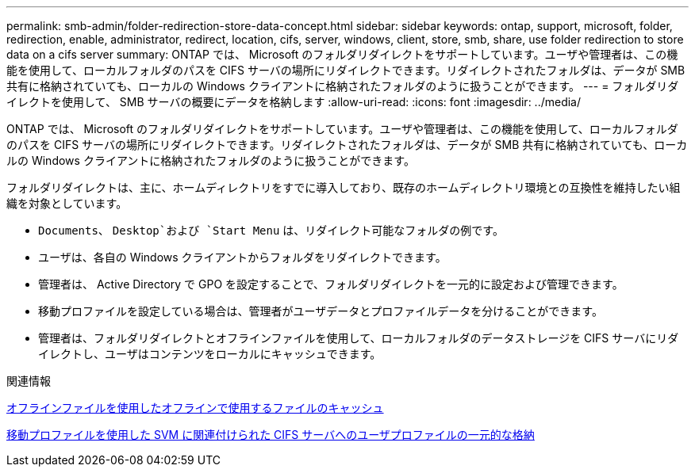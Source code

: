 ---
permalink: smb-admin/folder-redirection-store-data-concept.html 
sidebar: sidebar 
keywords: ontap, support, microsoft, folder, redirection, enable, administrator, redirect, location, cifs, server, windows, client, store, smb, share, use folder redirection to store data on a cifs server 
summary: ONTAP では、 Microsoft のフォルダリダイレクトをサポートしています。ユーザや管理者は、この機能を使用して、ローカルフォルダのパスを CIFS サーバの場所にリダイレクトできます。リダイレクトされたフォルダは、データが SMB 共有に格納されていても、ローカルの Windows クライアントに格納されたフォルダのように扱うことができます。 
---
= フォルダリダイレクトを使用して、 SMB サーバの概要にデータを格納します
:allow-uri-read: 
:icons: font
:imagesdir: ../media/


[role="lead"]
ONTAP では、 Microsoft のフォルダリダイレクトをサポートしています。ユーザや管理者は、この機能を使用して、ローカルフォルダのパスを CIFS サーバの場所にリダイレクトできます。リダイレクトされたフォルダは、データが SMB 共有に格納されていても、ローカルの Windows クライアントに格納されたフォルダのように扱うことができます。

フォルダリダイレクトは、主に、ホームディレクトリをすでに導入しており、既存のホームディレクトリ環境との互換性を維持したい組織を対象としています。

* `Documents`、 `Desktop`および `Start Menu` は、リダイレクト可能なフォルダの例です。
* ユーザは、各自の Windows クライアントからフォルダをリダイレクトできます。
* 管理者は、 Active Directory で GPO を設定することで、フォルダリダイレクトを一元的に設定および管理できます。
* 移動プロファイルを設定している場合は、管理者がユーザデータとプロファイルデータを分けることができます。
* 管理者は、フォルダリダイレクトとオフラインファイルを使用して、ローカルフォルダのデータストレージを CIFS サーバにリダイレクトし、ユーザはコンテンツをローカルにキャッシュできます。


.関連情報
xref:offline-files-allow-caching-concept.adoc[オフラインファイルを使用したオフラインで使用するファイルのキャッシュ]

xref:roaming-profiles-store-user-profiles-concept.adoc[移動プロファイルを使用した SVM に関連付けられた CIFS サーバへのユーザプロファイルの一元的な格納]
